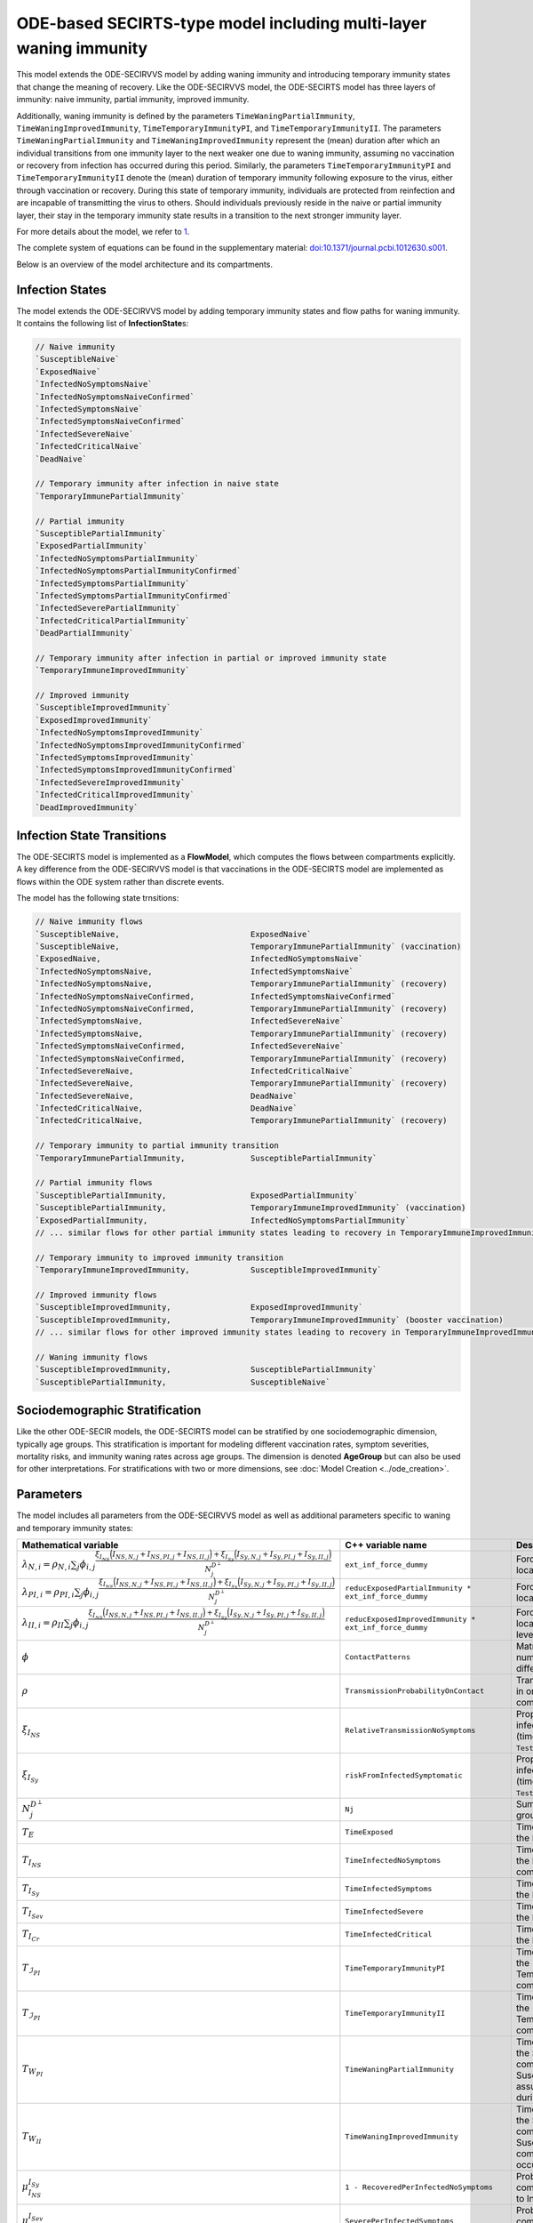 ODE-based SECIRTS-type model including multi-layer waning immunity
==================================================================

This model extends the ODE-SECIRVVS model by adding waning immunity and introducing temporary immunity states that change the meaning of recovery.
Like the ODE-SECIRVVS model, the ODE-SECIRTS model has three layers of immunity: naive immunity, partial immunity, improved immunity.

Additionally, waning immunity is defined by the parameters ``TimeWaningPartialImmunity``, ``TimeWaningImprovedImmunity``, ``TimeTemporaryImmunityPI``, and ``TimeTemporaryImmunityII``. The parameters ``TimeWaningPartialImmunity`` and ``TimeWaningImprovedImmunity`` represent the (mean) duration after which an individual transitions from one immunity layer to the next weaker one due to waning immunity, assuming no vaccination or recovery from infection has occurred during this period. Similarly, the parameters ``TimeTemporaryImmunityPI`` and ``TimeTemporaryImmunityII`` denote the (mean) duration of temporary immunity following exposure to the virus, either through vaccination or recovery. During this state of temporary immunity, individuals are protected from reinfection and are incapable of transmitting the virus to others. Should individuals previously reside in the naive or partial immunity layer, their stay in the temporary immunity state results in a transition to the next stronger immunity layer.

For more details about the model, we refer to `1 <https://doi.org/10.1371/journal.pcbi.1012630>`_.

The complete system of equations can be found in the supplementary material: `doi:10.1371/journal.pcbi.1012630.s001 <https://doi.org/10.1371/journal.pcbi.1012630.s001>`_.

Below is an overview of the model architecture and its compartments.

.. image:: https://github.com/SciCompMod/memilio/assets/69154294/6dec331f-bd91-410f-be5e-c8cf6eb0572b
   :alt: SECIRTS_model

Infection States
----------------

The model extends the ODE-SECIRVVS model by adding temporary immunity states and flow paths for waning immunity. It contains the following list of **InfectionState**\s:

.. code-block:: RST

    // Naive immunity
    `SusceptibleNaive`
    `ExposedNaive`
    `InfectedNoSymptomsNaive`
    `InfectedNoSymptomsNaiveConfirmed`
    `InfectedSymptomsNaive`
    `InfectedSymptomsNaiveConfirmed`
    `InfectedSevereNaive`
    `InfectedCriticalNaive`
    `DeadNaive`
    
    // Temporary immunity after infection in naive state
    `TemporaryImmunePartialImmunity`
    
    // Partial immunity
    `SusceptiblePartialImmunity`
    `ExposedPartialImmunity`
    `InfectedNoSymptomsPartialImmunity`
    `InfectedNoSymptomsPartialImmunityConfirmed`
    `InfectedSymptomsPartialImmunity`
    `InfectedSymptomsPartialImmunityConfirmed`
    `InfectedSeverePartialImmunity`
    `InfectedCriticalPartialImmunity`
    `DeadPartialImmunity`
    
    // Temporary immunity after infection in partial or improved immunity state
    `TemporaryImmuneImprovedImmunity`
    
    // Improved immunity
    `SusceptibleImprovedImmunity`
    `ExposedImprovedImmunity`
    `InfectedNoSymptomsImprovedImmunity`
    `InfectedNoSymptomsImprovedImmunityConfirmed`
    `InfectedSymptomsImprovedImmunity`
    `InfectedSymptomsImprovedImmunityConfirmed`
    `InfectedSevereImprovedImmunity`
    `InfectedCriticalImprovedImmunity`
    `DeadImprovedImmunity`

Infection State Transitions
---------------------------

The ODE-SECIRTS model is implemented as a **FlowModel**, which computes the flows between compartments explicitly. A key difference from the ODE-SECIRVVS model is that vaccinations in the ODE-SECIRTS model are implemented as flows within the ODE system rather than discrete events.

The model has the following state trnsitions:

.. code-block:: RST

    // Naive immunity flows
    `SusceptibleNaive,                            ExposedNaive`
    `SusceptibleNaive,                            TemporaryImmunePartialImmunity` (vaccination)
    `ExposedNaive,                                InfectedNoSymptomsNaive`
    `InfectedNoSymptomsNaive,                     InfectedSymptomsNaive`
    `InfectedNoSymptomsNaive,                     TemporaryImmunePartialImmunity` (recovery)
    `InfectedNoSymptomsNaiveConfirmed,            InfectedSymptomsNaiveConfirmed`
    `InfectedNoSymptomsNaiveConfirmed,            TemporaryImmunePartialImmunity` (recovery)
    `InfectedSymptomsNaive,                       InfectedSevereNaive`
    `InfectedSymptomsNaive,                       TemporaryImmunePartialImmunity` (recovery)
    `InfectedSymptomsNaiveConfirmed,              InfectedSevereNaive`
    `InfectedSymptomsNaiveConfirmed,              TemporaryImmunePartialImmunity` (recovery)
    `InfectedSevereNaive,                         InfectedCriticalNaive`
    `InfectedSevereNaive,                         TemporaryImmunePartialImmunity` (recovery)
    `InfectedSevereNaive,                         DeadNaive`
    `InfectedCriticalNaive,                       DeadNaive`
    `InfectedCriticalNaive,                       TemporaryImmunePartialImmunity` (recovery)
    
    // Temporary immunity to partial immunity transition
    `TemporaryImmunePartialImmunity,              SusceptiblePartialImmunity`
    
    // Partial immunity flows
    `SusceptiblePartialImmunity,                  ExposedPartialImmunity`
    `SusceptiblePartialImmunity,                  TemporaryImmuneImprovedImmunity` (vaccination)
    `ExposedPartialImmunity,                      InfectedNoSymptomsPartialImmunity`
    // ... similar flows for other partial immunity states leading to recovery in TemporaryImmuneImprovedImmunity ...
    
    // Temporary immunity to improved immunity transition
    `TemporaryImmuneImprovedImmunity,             SusceptibleImprovedImmunity`
    
    // Improved immunity flows
    `SusceptibleImprovedImmunity,                 ExposedImprovedImmunity`
    `SusceptibleImprovedImmunity,                 TemporaryImmuneImprovedImmunity` (booster vaccination)
    // ... similar flows for other improved immunity states leading to recovery in TemporaryImmuneImprovedImmunity ...
    
    // Waning immunity flows
    `SusceptibleImprovedImmunity,                 SusceptiblePartialImmunity`
    `SusceptiblePartialImmunity,                  SusceptibleNaive`

Sociodemographic Stratification
-------------------------------

Like the other ODE-SECIR models, the ODE-SECIRTS model can be stratified by one sociodemographic dimension, typically age groups. This stratification is important for modeling different vaccination rates, symptom severities, mortality risks, and immunity waning rates across age groups. The dimension is denoted 
**AgeGroup** but can also be used for other interpretations.
For stratifications with two or more dimensions, see :doc:`Model Creation <../ode_creation>`.

Parameters
----------

The model includes all parameters from the ODE-SECIRVVS model as well as additional parameters specific to waning and temporary immunity states:

.. list-table::
   :header-rows: 1
   :widths: 20 20 60

   * - Mathematical variable
     - C++ variable name
     - Description
   * - :math:`\lambda_{N,i} = \rho_{N,i} \sum_j \phi_{i,j}\frac{\xi_{I_{NS}} \Bigl(I_{NS,N,j} + I_{NS,PI,j} + I_{NS,II,j}\Bigr) + \xi_{I_{Sy}} \Bigl(I_{Sy,N,j} + I_{Sy,PI,j} + I_{Sy,II,j}\Bigr)}{N_j^{D^\perp}}`
     - ``ext_inf_force_dummy``
     - Force of infection for susceptibles located in the naive immunity level.
   * - :math:`\lambda_{PI,i} = \rho_{PI,i}\sum_j \phi_{i,j}\frac{\xi_{I_{NS}} \Bigl(I_{NS,N,j} + I_{NS,PI,j} + I_{NS,II,j}\Bigr) + \xi_{I_{Sy}} \Bigl(I_{Sy,N,j} + I_{Sy,PI,j} + I_{Sy,II,j}\Bigr)}{N_j^{D^\perp}}`
     - ``reducExposedPartialImmunity * ext_inf_force_dummy``
     - Force of infection for susceptibles located in the partial immunity level.
   * - :math:`\lambda_{II,i} = \rho_{II}\sum_j \phi_{i,j}\frac{\xi_{I_{NS}} \Bigl(I_{NS,N,j} + I_{NS,PI,j} + I_{NS,II,j}\Bigr) + \xi_{I_{Sy}} \Bigl(I_{Sy,N,j} + I_{Sy,PI,j} + I_{Sy,II,j}\Bigr)}{N_j^{D^\perp}}`
     - ``reducExposedImprovedImmunity * ext_inf_force_dummy``
     - Force of infection for susceptibles located in the improved immunity level.
   * - :math:`\phi`
     - ``ContactPatterns``
     - Matrix of daily contact rates, i.e., number of daily contacts between different age groups.
   * - :math:`\rho`
     - ``TransmissionProbabilityOnContact``
     - Transmission risk for people located in one of the susceptible compartments.
   * - :math:`\xi_{I_{NS}}`
     - ``RelativeTransmissionNoSymptoms``
     - Proportion of asymptomatically infected people who are not isolated (time-dependent if ``TestAndTraceCapacity`` used).
   * - :math:`\xi_{I_{Sy}}`
     - ``riskFromInfectedSymptomatic``
     - Proportion of symptomatically infected people who are not isolated (time-dependent if ``TestAndTraceCapacity`` used).
   * - :math:`N_j^{D^\perp}`
     - ``Nj``
     - Sum of all living individuals of age groups j.
   * - :math:`T_{E}`
     - ``TimeExposed``
     - Time in days an individual stays in the Exposed compartment.
   * - :math:`T_{I_{NS}}`
     - ``TimeInfectedNoSymptoms``
     - Time in days an individual stays in the InfectedNoSymptoms compartment.
   * - :math:`T_{I_{Sy}}`
     - ``TimeInfectedSymptoms``
     - Time in days an individual stays in the InfectedSymptoms compartment.
   * - :math:`T_{I_{Sev}}`
     - ``TimeInfectedSevere``
     - Time in days an individual stays in the InfectedSevere compartment.
   * - :math:`T_{I_{Cr}}`
     - ``TimeInfectedCritical``
     - Time in days an individual stays in the InfectedCritical compartment.
   * - :math:`T_{\mathcal{I}_{PI}}`
     - ``TimeTemporaryImmunityPI``
     - Time in days an individual stays in the TemporaryImmunePartialImmunity compartment.
   * - :math:`T_{\mathcal{I}_{PI}}`
     - ``TimeTemporaryImmunityII``
     - Time in days an individual stays in the TemporaryImmuneImprovedImmunity compartment.
   * - :math:`T_{W_{PI}}`
     - ``TimeWaningPartialImmunity``
     - Time in days an individual stays in the SusceptiblePartialImmunity compartment before waning to the SusceptibleNaive compartment assuming no exposure occurred during this period.
   * - :math:`T_{W_{II}}`
     - ``TimeWaningImprovedImmunity``
     - Time in days an individual stays in the SusceptibleImprovedImmunity compartment before waning to the SusceptiblePartialImmunity compartment assuming no exposure occurred during this period.
   * - :math:`\mu_{I_{NS}}^{I_{Sy}}`
     - ``1 - RecoveredPerInfectedNoSymptoms``
     - Probability of transition from compartment InfectedNoSymptoms to InfectedSymptoms.
   * - :math:`\mu_{I_{Sy}}^{I_{Sev}}`
     - ``SeverePerInfectedSymptoms``
     - Probability of transition from compartment InfectedSymptoms to InfectedSevere.
   * - :math:`\mu_{I_{Sev}}^{I_{Cr}}`
     - ``CriticalPerSevere``
     - Probability of transition from compartment InfectedSevere to InfectedCritical.
   * - :math:`\mu_{I_{Cr}}^{D}`
     - ``DeathsPerCritical``
     - Probability of dying when located in compartment InfectedCritical.
   * - :math:`\kappa`
     - ``ReducTimeInfectedMild``
     - Reduction factor for time intervals for specific partial and improved immunity compartments.
   * - :math:`DV_{part,i}(t)`
     - ``DailyPartialVaccinations``
     - Daily number of first-dose vaccinations per age group.
   * - :math:`DV_{full,i}(t)`
     - ``DailyFullVaccinations``
     - Daily number of second-dose vaccinations per age group.
   * - :math:`DV_{boost,i}(t)`
     - ``DailyBoosterVaccinations``
     - Daily number of booster vaccinations per age group.
   * - :math:`T_{V1}`
     - ``DaysUntilEffectivePartialVaccination``
     - Time in days until first vaccine dose takes full effect.
   * - :math:`T_{V2}`
     - ``DaysUntilEffectiveImprovedVaccination``
     - Time in days until second vaccine dose takes full effect.
   * - :math:`T_{V3}`
     - ``DaysUntilEffectiveBoosterImmunity``
     - Time in days until booster vaccine dose takes full effect.
   * - :math:`s`
     - ``Seasonality``
     - Seasonal variation factor affecting transmission.
   * - :math:`ICU_{cap}`
     - ``ICUCapacity``
     - Maximum ICU capacity in the modeled region.
   * - :math:`\nu`
     - ``InfectiousnessNewVariant``
     - Relative infectiousness of a new variant compared to the original strain.
   * - :math:`t_{newVar}`
     - ``StartDayNewVariant``
     - Day on which the new variant is introduced in the simulation.

Initial conditions
------------------

The initial conditions of the model are represented by the class **Populations** which defines the number of individuals in each sociodemographic group and **InfectionState**. Before running a simulation, the initial values for each compartment across all immunity levels have to be set. This can be done via:

.. code-block:: cpp

    for (mio::AgeGroup i = 0; i < nb_groups; i++) {
        // population
        model.populations[{i, mio::osecirts::InfectionState::ExposedNaive}]                                = 20;
        model.populations[{i, mio::osecirts::InfectionState::ExposedImprovedImmunity}]                     = 20;
        model.populations[{i, mio::osecirts::InfectionState::ExposedPartialImmunity}]                      = 20;
        model.populations[{i, mio::osecirts::InfectionState::InfectedNoSymptomsNaive}]                     = 30;
        model.populations[{i, mio::osecirts::InfectionState::InfectedNoSymptomsNaiveConfirmed}]            = 0;
        model.populations[{i, mio::osecirts::InfectionState::InfectedNoSymptomsPartialImmunity}]           = 30;
        model.populations[{i, mio::osecirts::InfectionState::InfectedNoSymptomsPartialImmunityConfirmed}]  = 0;
        model.populations[{i, mio::osecirts::InfectionState::InfectedNoSymptomsImprovedImmunity}]          = 30;
        model.populations[{i, mio::osecirts::InfectionState::InfectedNoSymptomsImprovedImmunityConfirmed}] = 0;
        model.populations[{i, mio::osecirts::InfectionState::InfectedSymptomsNaive}]                       = 40;
        model.populations[{i, mio::osecirts::InfectionState::InfectedSymptomsNaiveConfirmed}]              = 0;
        model.populations[{i, mio::osecirts::InfectionState::InfectedSymptomsPartialImmunity}]             = 40;
        model.populations[{i, mio::osecirts::InfectionState::InfectedSymptomsPartialImmunityConfirmed}]    = 0;
        model.populations[{i, mio::osecirts::InfectionState::InfectedSymptomsImprovedImmunity}]            = 40;
        model.populations[{i, mio::osecirts::InfectionState::InfectedSymptomsImprovedImmunityConfirmed}]   = 0;
        model.populations[{i, mio::osecirts::InfectionState::InfectedSevereNaive}]                         = 30;
        model.populations[{i, mio::osecirts::InfectionState::InfectedSevereImprovedImmunity}]              = 30;
        model.populations[{i, mio::osecirts::InfectionState::InfectedSeverePartialImmunity}]               = 30;
        model.populations[{i, mio::osecirts::InfectionState::InfectedCriticalNaive}]                       = 20;
        model.populations[{i, mio::osecirts::InfectionState::InfectedCriticalPartialImmunity}]             = 20;
        model.populations[{i, mio::osecirts::InfectionState::InfectedCriticalImprovedImmunity}]            = 20;
        model.populations[{i, mio::osecirts::InfectionState::SusceptibleNaive}]                            = 1000;
        model.populations[{i, mio::osecirts::InfectionState::SusceptiblePartialImmunity}]                  = 1200;
        model.populations[{i, mio::osecirts::InfectionState::SusceptibleImprovedImmunity}]                 = 1000;
        model.populations[{i, mio::osecirts::InfectionState::TemporaryImmunePartialImmunity}]              = 60;
        model.populations[{i, mio::osecirts::InfectionState::TemporaryImmuneImprovedImmunity}]             = 70;
        model.populations[{i, mio::osecirts::InfectionState::DeadNaive}]                                   = 0;
        model.populations[{i, mio::osecirts::InfectionState::DeadPartialImmunity}]                         = 0;
        model.populations[{i, mio::osecirts::InfectionState::DeadImprovedImmunity}]                        = 0;
    }

After setting the initial populations, the daily vaccination parameters, which are directly integrated into the ODE system in this model, also need to be configured:

.. code-block:: cpp

    const size_t daily_vaccinations = 10;
    const size_t num_days = 300;
    model.parameters.get<mio::osecirts::DailyPartialVaccinations<double>>().resize(mio::SimulationDay(num_days));
    model.parameters.get<mio::osecirts::DailyFullVaccinations<double>>().resize(mio::SimulationDay(num_days));
    model.parameters.get<mio::osecirts::DailyBoosterVaccinations<double>>().resize(mio::SimulationDay(num_days));
    for (size_t i = 0; i < num_days; ++i) {
        for (mio::AgeGroup j = 0; j < nb_groups; ++j) {
            auto num_vaccinations = static_cast<double>(i * daily_vaccinations);
            model.parameters.get<mio::osecirts::DailyPartialVaccinations<double>>()[{j, mio::SimulationDay(i)}] =
                num_vaccinations;
            model.parameters.get<mio::osecirts::DailyFullVaccinations<double>>()[{j, mio::SimulationDay(i)}] =
                num_vaccinations;
            model.parameters.get<mio::osecirts::DailyBoosterVaccinations<double>>()[{j, mio::SimulationDay(i)}] =
                num_vaccinations;
        }
    }

Nonpharmaceutical Interventions
-------------------------------

Like the other ODE-SECIR models, the ODE-SECIRTS model supports nonpharmaceutical interventions (NPIs) through dampings in the contact matrix. These dampings reduce the contact rates between different groups to simulate interventions like lockdowns.

Basic dampings can be added to the contact matrix as follows:

.. code-block:: cpp

    // Create a contact matrix with baseline contact rates
    auto& contacts = model.parameters.get<mio::osecirts::ContactPatterns<double>>();
    auto& contact_matrix = contacts.get_cont_freq_mat();
    contact_matrix[0].get_baseline().setConstant(0.5);
    contact_matrix[0].get_baseline().diagonal().setConstant(5.0);
    
    // Add a damping that reduces contacts by 30% starting at day 5
    contact_matrix[0].add_damping(0.3, mio::SimulationTime(5.0));

The model also supports dynamic NPIs based on epidemic thresholds:

.. code-block:: cpp
    
    // Set threshold-based triggers for NPIs
    auto& dynamic_npis = model.parameters.get<mio::osecirts::DynamicNPIsInfectedSymptoms<double>>();
    dynamic_npis.set_interval(mio::SimulationTime(3.0));  // Check every 3 days
    dynamic_npis.set_duration(mio::SimulationTime(14.0)); // Apply for 14 days
    dynamic_npis.set_base_value(100'000);                // Per 100,000 population
    dynamic_npis.set_threshold(200.0, dampings);         // Trigger at 200 cases per 100,000

For more complex scenarios, such as real-world lockdown modeling, detailed NPIs with location-specific dampings can be implemented. For further details, see the documentation of the ODE-SECIR model. 


Simulation
----------

The ODE-SECIRTS model offers the same simulation functions as the other ODE-SECIR models:

1. **simulate**: Standard simulation that tracks the compartment sizes over time
2. **simulate_flows**: Extended simulation that additionally tracks the flows between compartments

Standard simulation:

.. code-block:: cpp

    double t0 = 0;       // Start time
    double tmax = 50;    // End time
    double dt = 0.1;     // Time step
    
    // Run a standard simulation
    mio::TimeSeries<double> result = mio::osecirts::simulate<double>(t0, tmax, dt, model);

During simulation, the model handles several special processes:

1. **Vaccinations**: Unlike the ODE-SECIRVVS model, vaccinations are integrated directly into the ODE system through flows from susceptible compartments to temporary immunity compartments.

2. **Variant Evolution**: The `apply_variant` function updates the transmission probability based on the existance of a new variant over time, similar to other ODE-SECIR models.

For both simulation types, you can also specify a custom integrator:

.. code-block:: cpp

    auto integrator = std::make_unique<mio::RKIntegratorCore>();
    integrator->set_dt_min(0.3);
    integrator->set_dt_max(1.0);
    integrator->set_rel_tolerance(1e-4);
    integrator->set_abs_tolerance(1e-1);
    
    mio::TimeSeries<double> result = mio::osecirts::simulate(t0, tmax, dt, model, std::move(integrator));

Output
------

The output of the simulation is a `mio::TimeSeries` object containing the sizes of each compartment at each time point. For a standard simulation, you can access the results as follows:

.. code-block:: cpp

    // Get the number of time points
    auto num_points = static_cast<size_t>(result.get_num_time_points());
    
    // Access data at a specific time point
    Eigen::VectorXd value_at_time_i = result.get_value(i);
    double time_i = result.get_time(i);
    
    // Access the last time point
    Eigen::VectorXd last_value = result.get_last_value();

You can print the simulation results as a formatted table:

.. code-block:: cpp

    // Print results to console with default formatting
    result.print_table();

The order of the compartments follows the definition in the `InfectionState` enum.

Additionally, you can export the results to a CSV file for further analysis or visualization:

.. code-block:: cpp

    // Export results to CSV
    result.export_csv("simulation_results.csv");

Visualization
-------------

To visualize the results of a simulation, you can use the Python package :doc:`m-plot <../../python/m-plot>`
and its documentation.

Examples
--------

To get started with the ODE-SECIRTS model, check out the code example in the MEmilio repository:
`examples/ode_secirts.cpp <https://github.com/SciCompMod/memilio/blob/main/cpp/examples/ode_secirts.cpp>`_.

Overview of the ``osecirts`` namespace:
-----------------------------------------

.. doxygennamespace:: mio::osecirts
